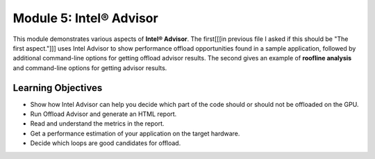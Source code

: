 Module 5: Intel® Advisor
#######################

This module demonstrates various aspects of **Intel® Advisor**. 
The first[[[in previous file I asked if this should be "The first aspect."]]] uses Intel Advisor to show performance offload 
opportunities found in a sample application, followed by additional 
command-line options for getting offload advisor results. 
The second gives an example of **roofline analysis** and command-line options for getting advisor results.

Learning Objectives 
********************

* Show how Intel Advisor can help you decide which part of the code should or should not be offloaded on the GPU.

* Run Offload Advisor and generate an HTML report.

* Read and understand the metrics in the report.

* Get a performance estimation of your application on the target hardware.

* Decide which loops are good candidates for offload.
